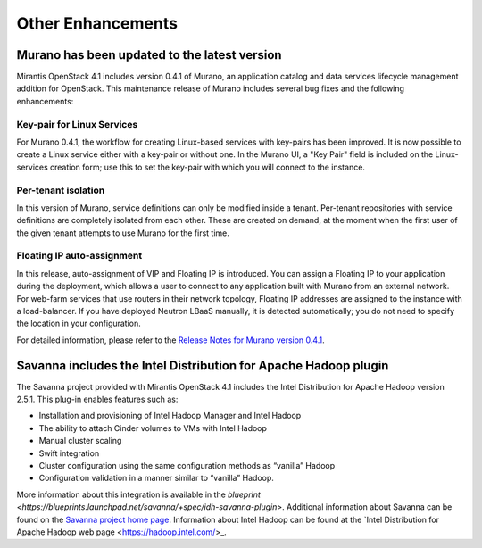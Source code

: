 Other Enhancements
==================

Murano has been updated to the latest version
---------------------------------------------

Mirantis OpenStack 4.1 includes version 0.4.1 of Murano,
an application catalog and data services lifecycle management addition for OpenStack.
This maintenance release of Murano includes several bug fixes
and the following enhancements:

Key-pair for Linux Services
+++++++++++++++++++++++++++

For Murano 0.4.1, the workflow for creating Linux-based services
with key-pairs has been improved.
It is now possible to create a Linux service either with a key-pair or without one.
In the Murano UI, a "Key Pair" field is included on the Linux-services creation form;
use this to set the key-pair with which you will connect to the instance.

Per-tenant isolation
++++++++++++++++++++

In this version of Murano, service definitions can only be modified inside  a tenant.
Per-tenant repositories with service definitions are completely isolated from each other.
These are created on demand,
at the moment when the first user of the given tenant attempts to use Murano for the first time. 

Floating IP auto-assignment
+++++++++++++++++++++++++++

In this release, auto-assignment of VIP and Floating IP is introduced.
You can assign a Floating IP to your application during the deployment,
which allows a user to connect to any application built with Murano from an external network.
For web-farm services that use routers in their network topology,
Floating IP addresses are assigned to the instance with a load-balancer.
If you have deployed Neutron LBaaS manually, it is detected automatically;
you do not need to specify the location in your configuration. 

For detailed information, please refer to the
`Release Notes for Murano version 0.4.1 <https://wiki.openstack.org/wiki/Murano/ReleaseNotes_v0.4.1>`_.

Savanna includes the Intel Distribution for Apache Hadoop plugin
----------------------------------------------------------------

The Savanna project provided with Mirantis OpenStack 4.1
includes the Intel Distribution for Apache Hadoop version 2.5.1.
This plug-in enables features such as:

*  Installation and provisioning of Intel Hadoop Manager and Intel Hadoop
*  The ability to attach Cinder volumes to VMs with Intel Hadoop
*  Manual cluster scaling
*  Swift integration
*  Cluster configuration using the same configuration methods as “vanilla” Hadoop
*  Configuration validation in a manner similar to “vanilla” Hadoop.

More information about this integration is available in the
`blueprint <https://blueprints.launchpad.net/savanna/+spec/idh-savanna-plugin>`.
Additional information about Savanna can be found on the
`Savanna project home page <https://wiki.openstack.org/wiki/Savanna>`_.
Information about Intel Hadoop can be found at the
`Intel Distribution for Apache Hadoop web page <https://hadoop.intel.com/>_.
